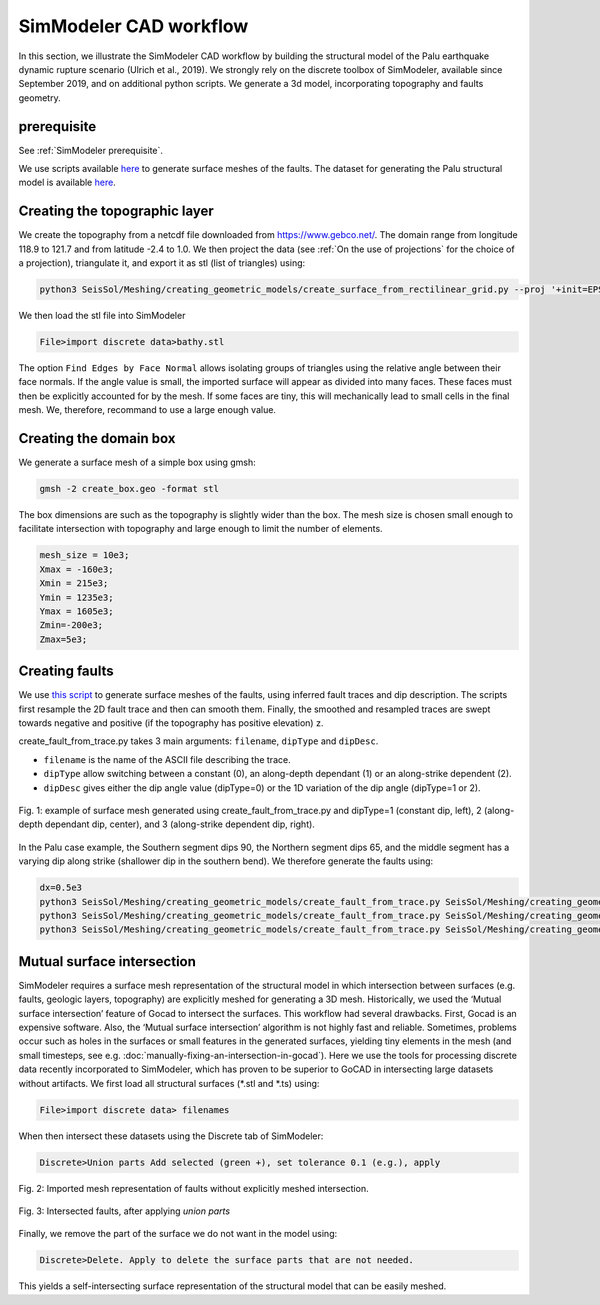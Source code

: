 ..
  SPDX-FileCopyrightText: 2020 SeisSol Group

  SPDX-License-Identifier: BSD-3-Clause
  SPDX-LicenseComments: Full text under /LICENSE and /LICENSES/

  SPDX-FileContributor: Author lists in /AUTHORS and /CITATION.cff

SimModeler CAD workflow
===========================

In this section, we illustrate the SimModeler CAD workflow by building the structural model of the Palu earthquake dynamic rupture scenario (Ulrich et al., 2019).
We strongly rely on the discrete toolbox of SimModeler, available since September 2019, and on additional python scripts.
We generate a 3d model, incorporating topography and faults geometry.

prerequisite
------------
See :ref:`SimModeler prerequisite`.

We use scripts available `here <https://github.com/SeisSol/Meshing/blob/master/creating_geometric_models>`__ to generate surface meshes of the faults.
The dataset for generating the Palu structural model is available `here <https://github.com/SeisSol/Meshing/blob/master/creating_geometric_models/ExampleFiles/SimModeler_workflow/>`__.

Creating the topographic layer
------------------------------

We create the topography from a netcdf file downloaded from https://www.gebco.net/.
The domain range from longitude 118.9 to 121.7 and from latitude -2.4 to 1.0.
We then project the data (see :ref:`On the use of projections` for the choice of a projection), triangulate it, and export it as stl (list of triangles) using:

.. code-block:: bash

   python3 SeisSol/Meshing/creating_geometric_models/create_surface_from_rectilinear_grid.py --proj '+init=EPSG:23839' data/GEBCO_2014_2D_118.1904_-2.4353_121.6855_1.0113.nc bathy.stl

We then load the stl file into SimModeler

.. code-block:: none

    File>import discrete data>bathy.stl

The option ``Find Edges by Face Normal`` allows isolating groups of triangles using the relative angle between their face normals.
If the angle value is small, the imported surface will appear as divided into many faces.
These faces must then be explicitly accounted for by the mesh. If some faces are tiny, this will mechanically lead to small cells in the final mesh.
We, therefore, recommand to use a large enough value.


Creating the domain box
-----------------------

We generate a surface mesh of a simple box using gmsh:

.. code-block:: bash

   gmsh -2 create_box.geo -format stl

The box dimensions are such as the topography is slightly wider than the box.
The mesh size is chosen small enough to facilitate intersection with topography and large enough to limit the number of elements.

.. code-block:: none

    mesh_size = 10e3;
    Xmax = -160e3;
    Xmin = 215e3;
    Ymin = 1235e3;
    Ymax = 1605e3;
    Zmin=-200e3;
    Zmax=5e3;


Creating faults
---------------

We use `this script <https://github.com/SeisSol/Meshing/blob/master/creating_geometric_models/create_fault_from_trace.py>`__ to generate surface meshes of the faults, using inferred fault traces and dip description.
The scripts first resample the 2D fault trace and then can smooth them.
Finally, the smoothed and resampled traces are swept towards negative and positive (if the topography has positive elevation) z.

create_fault_from_trace.py takes 3 main arguments: ``filename``, ``dipType`` and ``dipDesc``.

- ``filename`` is the name of the ASCII file describing the trace.
- ``dipType`` allow switching between a constant (0), an along-depth dependant (1) or an along-strike dependent (2).
- ``dipDesc`` gives either the dip angle value (dipType=0) or the 1D variation of the dip angle (dipType=1 or 2).

.. figure:: LatexFigures/dipDescription.png
   :alt: example of surface mesh generated using create_fault_from_trace.py and various dipType
   :width: 12.00000cm
   :align: center

   Fig. 1: example of surface mesh generated using create_fault_from_trace.py and dipType=1 (constant dip, left), 2 (along-depth dependant dip, center), and 3 (along-strike dependent dip, right).

In the Palu case example, the Southern segment dips 90, the Northern segment dips 65, and the middle segment has a varying dip along strike (shallower dip in the southern bend).
We therefore generate the faults using:

.. code-block:: bash

    dx=0.5e3
    python3 SeisSol/Meshing/creating_geometric_models/create_fault_from_trace.py SeisSol/Meshing/creating_geometric_models/ExampleFiles/SimModeler_workflow/segmentSouth_d90_long.dat 0 90 --dd $dx --maxdepth 16e3 --extend 4e3
    python3 SeisSol/Meshing/creating_geometric_models/create_fault_from_trace.py SeisSol/Meshing/creating_geometric_models/ExampleFiles/SimModeler_workflow/smootherNorthBend.dat 0 65 --dd $dx --maxdepth 16e3 --extend 4e3
    python3 SeisSol/Meshing/creating_geometric_models/create_fault_from_trace.py SeisSol/Meshing/creating_geometric_models/ExampleFiles/SimModeler_workflow/segmentBayAndConnectingFault.dat 2 SeisSol/Meshing/creating_geometric_models/ExampleFiles/SimModeler_workflow/segmentBayAndConnectingFaultDip.dat --dd $dx --maxdepth 16e3 --extend 4e3


Mutual surface intersection
----------------------------

SimModeler requires a surface mesh representation of the structural model in which intersection between surfaces (e.g. faults, geologic layers, topography) are explicitly meshed for generating a 3D mesh.
Historically, we used the ‘Mutual surface intersection’ feature of Gocad to intersect the surfaces.
This workflow had several drawbacks. First, Gocad is an expensive software. Also, the ‘Mutual surface intersection’ algorithm is not highly fast and reliable.
Sometimes, problems occur such as holes in the surfaces or small features in the generated surfaces, yielding tiny elements in the mesh (and small timesteps, see e.g. :doc:`manually-fixing-an-intersection-in-gocad`).
Here we use the tools for processing discrete data recently incorporated to SimModeler, which has proven to be superior to GoCAD in intersecting large datasets without artifacts.
We first load all structural surfaces (\*.stl and \*.ts) using:

.. code-block:: none

    File>import discrete data> filenames

When then intersect these datasets using the Discrete tab of SimModeler:

.. code-block:: none

    Discrete>Union parts Add selected (green +), set tolerance 0.1 (e.g.), apply




.. figure:: LatexFigures/SimModeler_before_intersection.png
     :alt: Imported mesh representation of faults without explicitly meshed intersection.
     :width: 12.00000cm
     :align: center

     Fig. 2: Imported mesh representation of faults without explicitly meshed intersection.

.. figure:: LatexFigures/SimModeler_after_intersection.png
     :alt: Intersected faults, after applying `union parts`
     :width: 12.00000cm
     :align: center

     Fig. 3: Intersected faults, after applying `union parts`




Finally, we remove the part of the surface we do not want in the model using:

.. code-block:: none

    Discrete>Delete. Apply to delete the surface parts that are not needed.

This yields a self-intersecting surface representation of the structural model that can be easily meshed.



